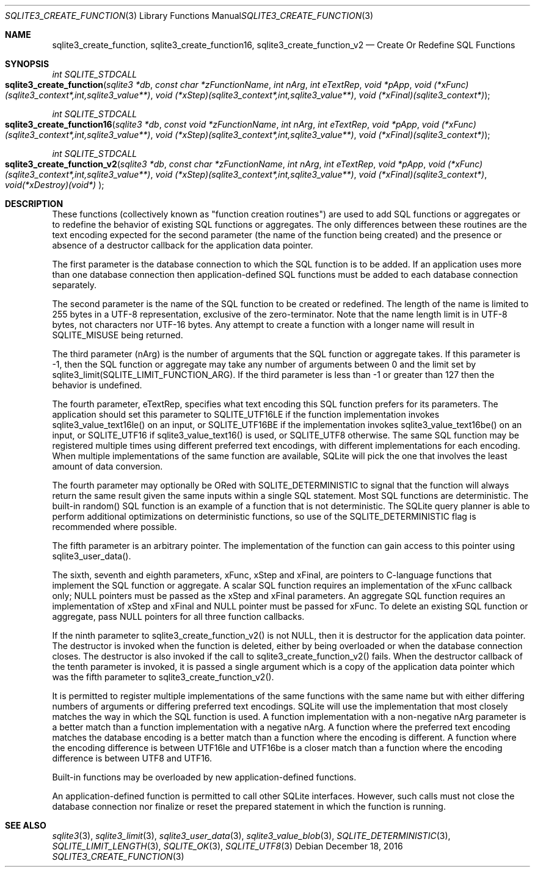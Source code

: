 .Dd December 18, 2016
.Dt SQLITE3_CREATE_FUNCTION 3
.Os
.Sh NAME
.Nm sqlite3_create_function ,
.Nm sqlite3_create_function16 ,
.Nm sqlite3_create_function_v2
.Nd Create Or Redefine SQL Functions
.Sh SYNOPSIS
.Ft int SQLITE_STDCALL 
.Fo sqlite3_create_function
.Fa "sqlite3 *db"
.Fa "const char *zFunctionName"
.Fa "int nArg"
.Fa "int eTextRep"
.Fa "void *pApp"
.Fa "void (*xFunc)(sqlite3_context*,int,sqlite3_value**)"
.Fa "void (*xStep)(sqlite3_context*,int,sqlite3_value**)"
.Fa "void (*xFinal)(sqlite3_context*) "
.Fc
.Ft int SQLITE_STDCALL 
.Fo sqlite3_create_function16
.Fa "sqlite3 *db"
.Fa "const void *zFunctionName"
.Fa "int nArg"
.Fa "int eTextRep"
.Fa "void *pApp"
.Fa "void (*xFunc)(sqlite3_context*,int,sqlite3_value**)"
.Fa "void (*xStep)(sqlite3_context*,int,sqlite3_value**)"
.Fa "void (*xFinal)(sqlite3_context*) "
.Fc
.Ft int SQLITE_STDCALL 
.Fo sqlite3_create_function_v2
.Fa "sqlite3 *db"
.Fa "const char *zFunctionName"
.Fa "int nArg"
.Fa "int eTextRep"
.Fa "void *pApp"
.Fa "void (*xFunc)(sqlite3_context*,int,sqlite3_value**)"
.Fa "void (*xStep)(sqlite3_context*,int,sqlite3_value**)"
.Fa "void (*xFinal)(sqlite3_context*)"
.Fa "void(*xDestroy)(void*) "
.Fc
.Sh DESCRIPTION
These functions (collectively known as "function creation routines")
are used to add SQL functions or aggregates or to redefine the behavior
of existing SQL functions or aggregates.
The only differences between these routines are the text encoding expected
for the second parameter (the name of the function being created) and
the presence or absence of a destructor callback for the application
data pointer.
.Pp
The first parameter is the database connection to
which the SQL function is to be added.
If an application uses more than one database connection then application-defined
SQL functions must be added to each database connection separately.
.Pp
The second parameter is the name of the SQL function to be created
or redefined.
The length of the name is limited to 255 bytes in a UTF-8 representation,
exclusive of the zero-terminator.
Note that the name length limit is in UTF-8 bytes, not characters nor
UTF-16 bytes.
Any attempt to create a function with a longer name will result in
SQLITE_MISUSE being returned.
.Pp
The third parameter (nArg) is the number of arguments that the SQL
function or aggregate takes.
If this parameter is -1, then the SQL function or aggregate may take
any number of arguments between 0 and the limit set by sqlite3_limit(SQLITE_LIMIT_FUNCTION_ARG).
If the third parameter is less than -1 or greater than 127 then the
behavior is undefined.
.Pp
The fourth parameter, eTextRep, specifies what  text encoding
this SQL function prefers for its parameters.
The application should set this parameter to SQLITE_UTF16LE
if the function implementation invokes sqlite3_value_text16le()
on an input, or SQLITE_UTF16BE if the implementation
invokes sqlite3_value_text16be() on an input,
or SQLITE_UTF16 if sqlite3_value_text16()
is used, or SQLITE_UTF8 otherwise.
The same SQL function may be registered multiple times using different
preferred text encodings, with different implementations for each encoding.
When multiple implementations of the same function are available, SQLite
will pick the one that involves the least amount of data conversion.
.Pp
The fourth parameter may optionally be ORed with SQLITE_DETERMINISTIC
to signal that the function will always return the same result given
the same inputs within a single SQL statement.
Most SQL functions are deterministic.
The built-in random() SQL function is an example of a function
that is not deterministic.
The SQLite query planner is able to perform additional optimizations
on deterministic functions, so use of the SQLITE_DETERMINISTIC
flag is recommended where possible.
.Pp
The fifth parameter is an arbitrary pointer.
The implementation of the function can gain access to this pointer
using sqlite3_user_data().
.Pp
The sixth, seventh and eighth parameters, xFunc, xStep and xFinal,
are pointers to C-language functions that implement the SQL function
or aggregate.
A scalar SQL function requires an implementation of the xFunc callback
only; NULL pointers must be passed as the xStep and xFinal parameters.
An aggregate SQL function requires an implementation of xStep and xFinal
and NULL pointer must be passed for xFunc.
To delete an existing SQL function or aggregate, pass NULL pointers
for all three function callbacks.
.Pp
If the ninth parameter to sqlite3_create_function_v2() is not NULL,
then it is destructor for the application data pointer.
The destructor is invoked when the function is deleted, either by being
overloaded or when the database connection closes.
The destructor is also invoked if the call to sqlite3_create_function_v2()
fails.
When the destructor callback of the tenth parameter is invoked, it
is passed a single argument which is a copy of the application data
pointer which was the fifth parameter to sqlite3_create_function_v2().
.Pp
It is permitted to register multiple implementations of the same functions
with the same name but with either differing numbers of arguments or
differing preferred text encodings.
SQLite will use the implementation that most closely matches the way
in which the SQL function is used.
A function implementation with a non-negative nArg parameter is a better
match than a function implementation with a negative nArg.
A function where the preferred text encoding matches the database encoding
is a better match than a function where the encoding is different.
A function where the encoding difference is between UTF16le and UTF16be
is a closer match than a function where the encoding difference is
between UTF8 and UTF16.
.Pp
Built-in functions may be overloaded by new application-defined functions.
.Pp
An application-defined function is permitted to call other SQLite interfaces.
However, such calls must not close the database connection nor finalize
or reset the prepared statement in which the function is running.
.Sh SEE ALSO
.Xr sqlite3 3 ,
.Xr sqlite3_limit 3 ,
.Xr sqlite3_user_data 3 ,
.Xr sqlite3_value_blob 3 ,
.Xr SQLITE_DETERMINISTIC 3 ,
.Xr SQLITE_LIMIT_LENGTH 3 ,
.Xr SQLITE_OK 3 ,
.Xr SQLITE_UTF8 3
